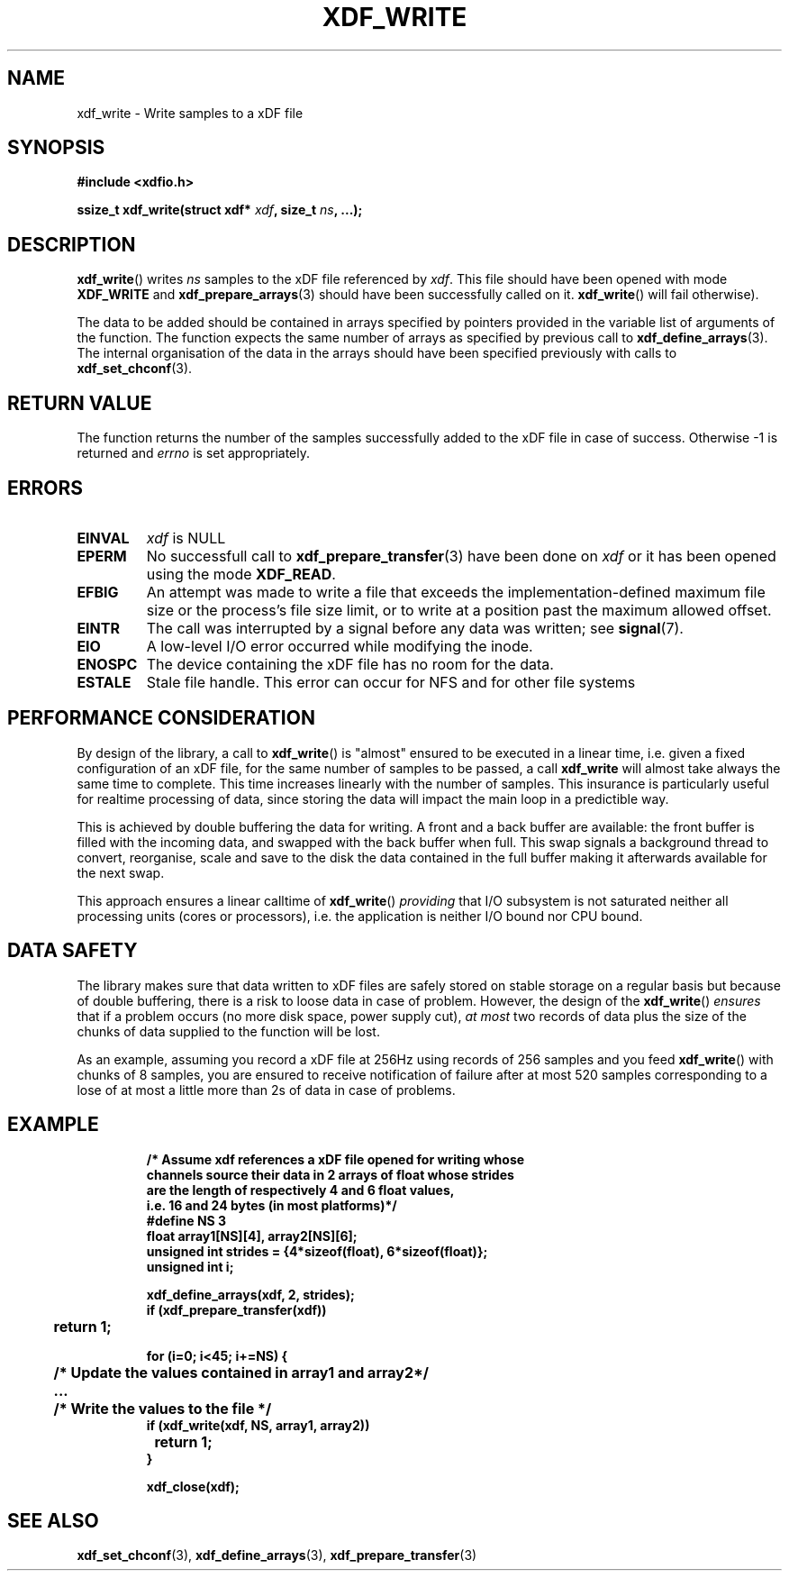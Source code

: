 .\"Copyright 2010 (c) EPFL
.TH XDF_WRITE 3 2010 "EPFL" "xdffileio library manual"
.SH NAME
xdf_write - Write samples to a xDF file
.SH SYNOPSIS
.LP
.B #include <xdfio.h>
.sp
.BI "ssize_t xdf_write(struct xdf* " xdf ", size_t " ns ", ...);"
.br
.SH DESCRIPTION
.LP
\fBxdf_write\fP() writes \fIns\fP samples to the xDF file referenced by
\fIxdf\fP. This file should have been opened with mode \fBXDF_WRITE\fP and
\fBxdf_prepare_arrays\fP(3) should have been successfully called on it.
\fBxdf_write\fP() will fail otherwise).
.LP
The data to be added should be contained in arrays specified by pointers
provided in the variable list of arguments of the function.  The function
expects the same number of arrays as specified by previous call to
\fBxdf_define_arrays\fP(3). The internal organisation of the data in the
arrays should have been specified previously with calls to
\fBxdf_set_chconf\fP(3).
.SH "RETURN VALUE"
.LP
The function returns the number of the samples successfully added to the xDF
file in case of success. Otherwise -1 is returned and \fIerrno\fP is set
appropriately.
.SH ERRORS
.TP
.B EINVAL
\fIxdf\fP is NULL
.TP
.B EPERM
No successfull call to \fBxdf_prepare_transfer\fP(3) have been done on
\fIxdf\fP or it has been opened using the mode \fBXDF_READ\fP.
.TP
.B EFBIG
An attempt was made to write a file that exceeds the implementation-defined
maximum file size or the process's file size limit,
or to write at a position past the maximum allowed offset.
.TP
.B EINTR
The call was interrupted by a signal before any data was written; see
\fBsignal\fP(7).
.TP
.B EIO
A low-level I/O error occurred while modifying the inode.
.TP
.B ENOSPC
The device containing the xDF file has no room for the data.
.TP
.B ESTALE
Stale file handle. This error can occur for NFS and for other file systems
.SH "PERFORMANCE CONSIDERATION"
.LP
By design of the library, a call to \fBxdf_write\fP() is "almost" ensured
to be executed in a linear time, i.e. given a fixed configuration of an xDF
file, for the same number of samples to be passed, a call \fBxdf_write\fP
will almost take always the same time to complete. This time increases
linearly with the number of samples. This insurance is particularly useful
for realtime processing of data, since storing the data will impact the main
loop in a predictible way.
.LP
This is achieved by double buffering the data for writing. A front and a
back buffer are available: the front buffer is filled with the incoming
data, and swapped with the back buffer when full. This swap signals a
background thread to convert, reorganise, scale and save to the disk the
data contained in the full buffer making it afterwards available for the
next swap.
.LP
This approach ensures a linear calltime of \fBxdf_write\fP() \fIproviding\fP
that I/O subsystem is not saturated neither all processing units (cores or
processors), i.e. the application is neither I/O bound nor CPU bound.
.SH "DATA SAFETY"
.LP
The library makes sure that data written to xDF files are safely stored on
stable storage on a regular basis but because of double buffering, there is
a risk to loose data in case of problem. However, the design of the
\fBxdf_write\fP() \fIensures\fP that if a problem occurs (no more disk
space, power supply cut), \fIat most\fP two records of data plus the size
of the chunks of data supplied to the function will be lost.
.LP
As an example, assuming you record a xDF file at 256Hz using records of 256
samples and you feed \fBxdf_write\fP() with chunks of 8 samples, you are
ensured to receive notification of failure after at most 520 samples
corresponding to a lose of at most a little more than 2s of data in case of
problems.
.SH EXAMPLE
.RS
.nf
\fB
/* Assume xdf references a xDF file opened for writing whose
channels source their data in 2 arrays of float whose strides
are the length of respectively 4 and 6 float values,
i.e. 16 and 24 bytes (in most platforms)*/
#define NS    3
float array1[NS][4], array2[NS][6];
unsigned int strides = {4*sizeof(float), 6*sizeof(float)};
unsigned int i;

xdf_define_arrays(xdf, 2, strides);
if (xdf_prepare_transfer(xdf))
	return 1;

for (i=0; i<45; i+=NS) {
	/* Update the values contained in array1 and array2*/
	...

	/* Write the values to the file */
        if (xdf_write(xdf, NS, array1, array2))
		return 1;
}

xdf_close(xdf);
\fP
.fi
.RE

.SH "SEE ALSO"
.BR xdf_set_chconf (3),
.BR xdf_define_arrays (3),
.BR xdf_prepare_transfer (3)


